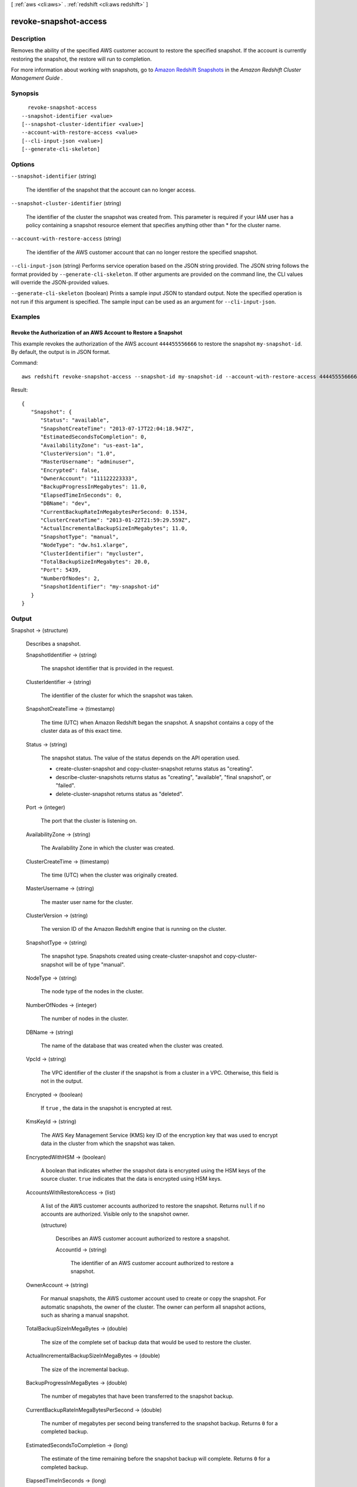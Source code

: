 [ :ref:`aws <cli:aws>` . :ref:`redshift <cli:aws redshift>` ]

.. _cli:aws redshift revoke-snapshot-access:


**********************
revoke-snapshot-access
**********************



===========
Description
===========



Removes the ability of the specified AWS customer account to restore the specified snapshot. If the account is currently restoring the snapshot, the restore will run to completion. 

 

For more information about working with snapshots, go to `Amazon Redshift Snapshots`_ in the *Amazon Redshift Cluster Management Guide* . 



========
Synopsis
========

::

    revoke-snapshot-access
  --snapshot-identifier <value>
  [--snapshot-cluster-identifier <value>]
  --account-with-restore-access <value>
  [--cli-input-json <value>]
  [--generate-cli-skeleton]




=======
Options
=======

``--snapshot-identifier`` (string)


  The identifier of the snapshot that the account can no longer access. 

  

``--snapshot-cluster-identifier`` (string)


  The identifier of the cluster the snapshot was created from. This parameter is required if your IAM user has a policy containing a snapshot resource element that specifies anything other than * for the cluster name. 

  

``--account-with-restore-access`` (string)


  The identifier of the AWS customer account that can no longer restore the specified snapshot. 

  

``--cli-input-json`` (string)
Performs service operation based on the JSON string provided. The JSON string follows the format provided by ``--generate-cli-skeleton``. If other arguments are provided on the command line, the CLI values will override the JSON-provided values.

``--generate-cli-skeleton`` (boolean)
Prints a sample input JSON to standard output. Note the specified operation is not run if this argument is specified. The sample input can be used as an argument for ``--cli-input-json``.



========
Examples
========

Revoke the Authorization of an AWS Account to Restore a Snapshot
----------------------------------------------------------------

This example revokes the authorization of the AWS account ``444455556666`` to
restore the snapshot ``my-snapshot-id``. By default, the output is in JSON
format.

Command::

   aws redshift revoke-snapshot-access --snapshot-id my-snapshot-id --account-with-restore-access 444455556666

Result::

    {
       "Snapshot": {
          "Status": "available",
          "SnapshotCreateTime": "2013-07-17T22:04:18.947Z",
          "EstimatedSecondsToCompletion": 0,
          "AvailabilityZone": "us-east-1a",
          "ClusterVersion": "1.0",
          "MasterUsername": "adminuser",
          "Encrypted": false,
          "OwnerAccount": "111122223333",
          "BackupProgressInMegabytes": 11.0,
          "ElapsedTimeInSeconds": 0,
          "DBName": "dev",
          "CurrentBackupRateInMegabytesPerSecond: 0.1534,
          "ClusterCreateTime": "2013-01-22T21:59:29.559Z",
          "ActualIncrementalBackupSizeInMegabytes"; 11.0,
          "SnapshotType": "manual",
          "NodeType": "dw.hs1.xlarge",
          "ClusterIdentifier": "mycluster",
          "TotalBackupSizeInMegabytes": 20.0,
          "Port": 5439,
          "NumberOfNodes": 2,
          "SnapshotIdentifier": "my-snapshot-id"
       }
    }



======
Output
======

Snapshot -> (structure)

  

  Describes a snapshot.

  

  SnapshotIdentifier -> (string)

    

    The snapshot identifier that is provided in the request. 

    

    

  ClusterIdentifier -> (string)

    

    The identifier of the cluster for which the snapshot was taken. 

    

    

  SnapshotCreateTime -> (timestamp)

    

    The time (UTC) when Amazon Redshift began the snapshot. A snapshot contains a copy of the cluster data as of this exact time. 

    

    

  Status -> (string)

    

    The snapshot status. The value of the status depends on the API operation used. 

     
    *  create-cluster-snapshot and  copy-cluster-snapshot returns status as "creating". 
     
    *  describe-cluster-snapshots returns status as "creating", "available", "final snapshot", or "failed".
     
    *  delete-cluster-snapshot returns status as "deleted".
     

     

    

    

  Port -> (integer)

    

    The port that the cluster is listening on. 

    

    

  AvailabilityZone -> (string)

    

    The Availability Zone in which the cluster was created. 

    

    

  ClusterCreateTime -> (timestamp)

    

    The time (UTC) when the cluster was originally created. 

    

    

  MasterUsername -> (string)

    

    The master user name for the cluster. 

    

    

  ClusterVersion -> (string)

    

    The version ID of the Amazon Redshift engine that is running on the cluster. 

    

    

  SnapshotType -> (string)

    

    The snapshot type. Snapshots created using  create-cluster-snapshot and  copy-cluster-snapshot will be of type "manual". 

    

    

  NodeType -> (string)

    

    The node type of the nodes in the cluster.

    

    

  NumberOfNodes -> (integer)

    

    The number of nodes in the cluster.

    

    

  DBName -> (string)

    

    The name of the database that was created when the cluster was created. 

    

    

  VpcId -> (string)

    

    The VPC identifier of the cluster if the snapshot is from a cluster in a VPC. Otherwise, this field is not in the output.

    

    

  Encrypted -> (boolean)

    

    If ``true`` , the data in the snapshot is encrypted at rest.

    

    

  KmsKeyId -> (string)

    

    The AWS Key Management Service (KMS) key ID of the encryption key that was used to encrypt data in the cluster from which the snapshot was taken.

    

    

  EncryptedWithHSM -> (boolean)

    

    A boolean that indicates whether the snapshot data is encrypted using the HSM keys of the source cluster. ``true`` indicates that the data is encrypted using HSM keys.

    

    

  AccountsWithRestoreAccess -> (list)

    

    A list of the AWS customer accounts authorized to restore the snapshot. Returns ``null`` if no accounts are authorized. Visible only to the snapshot owner. 

    

    (structure)

      

      Describes an AWS customer account authorized to restore a snapshot. 

      

      AccountId -> (string)

        

        The identifier of an AWS customer account authorized to restore a snapshot. 

        

        

      

    

  OwnerAccount -> (string)

    

    For manual snapshots, the AWS customer account used to create or copy the snapshot. For automatic snapshots, the owner of the cluster. The owner can perform all snapshot actions, such as sharing a manual snapshot. 

    

    

  TotalBackupSizeInMegaBytes -> (double)

    

    The size of the complete set of backup data that would be used to restore the cluster. 

    

    

  ActualIncrementalBackupSizeInMegaBytes -> (double)

    

    The size of the incremental backup. 

    

    

  BackupProgressInMegaBytes -> (double)

    

    The number of megabytes that have been transferred to the snapshot backup. 

    

    

  CurrentBackupRateInMegaBytesPerSecond -> (double)

    

    The number of megabytes per second being transferred to the snapshot backup. Returns ``0`` for a completed backup. 

    

    

  EstimatedSecondsToCompletion -> (long)

    

    The estimate of the time remaining before the snapshot backup will complete. Returns ``0`` for a completed backup. 

    

    

  ElapsedTimeInSeconds -> (long)

    

    The amount of time an in-progress snapshot backup has been running, or the amount of time it took a completed backup to finish. 

    

    

  SourceRegion -> (string)

    

    The source region from which the snapshot was copied. 

    

    

  Tags -> (list)

    

    The list of tags for the cluster snapshot.

    

    (structure)

      

      A tag consisting of a name/value pair for a resource.

      

      Key -> (string)

        

        The key, or name, for the resource tag.

        

        

      Value -> (string)

        

        The value for the resource tag.

        

        

      

    

  RestorableNodeTypes -> (list)

    

    The list of node types that this cluster snapshot is able to restore into.

    

    (string)

      

      

    

  



.. _Amazon Redshift Snapshots: http://docs.aws.amazon.com/redshift/latest/mgmt/working-with-snapshots.html
